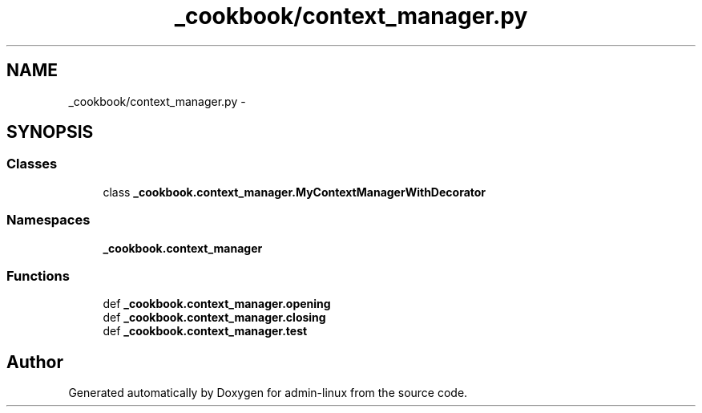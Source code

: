 .TH "_cookbook/context_manager.py" 3 "Wed Sep 17 2014" "Version 0.0.0" "admin-linux" \" -*- nroff -*-
.ad l
.nh
.SH NAME
_cookbook/context_manager.py \- 
.SH SYNOPSIS
.br
.PP
.SS "Classes"

.in +1c
.ti -1c
.RI "class \fB_cookbook\&.context_manager\&.MyContextManagerWithDecorator\fP"
.br
.in -1c
.SS "Namespaces"

.in +1c
.ti -1c
.RI "\fB_cookbook\&.context_manager\fP"
.br
.in -1c
.SS "Functions"

.in +1c
.ti -1c
.RI "def \fB_cookbook\&.context_manager\&.opening\fP"
.br
.ti -1c
.RI "def \fB_cookbook\&.context_manager\&.closing\fP"
.br
.ti -1c
.RI "def \fB_cookbook\&.context_manager\&.test\fP"
.br
.in -1c
.SH "Author"
.PP 
Generated automatically by Doxygen for admin-linux from the source code\&.
